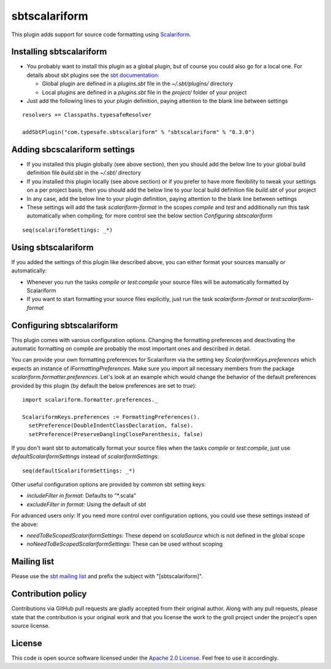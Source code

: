 sbtscalariform
==============

This plugin adds support for source code formatting using `Scalariform`_.


Installing sbtscalariform
-------------------------

- You probably want to install this plugin as a global plugin, but of course you could also go for a local one. For details about sbt plugins see the `sbt documentation`_:

  - Global plugin are defined in a *plugins.sbt* file in the *~/.sbt/plugins/* directory
  - Local plugins are defined in a *plugins.sbt* file in the *project/* folder of your project

- Just add the following lines to your plugin definition, paying attention to the blank line between settings

::
  
  resolvers += Classpaths.typesafeResolver
  
  addSbtPlugin("com.typesafe.sbtscalariform" % "sbtscalariform" % "0.3.0")


Adding sbcscalariform settings
------------------------------

- If you installed this plugin globally (see above section), then you should add the below line to your global build definition file *build.sbt* in the *~/.sbt/* directory

- If you installed this plugin locally (see above section) or if you prefer to have more flexibility to tweak your settings on a per project basis, then you should add the below line to your local build definition file *build.sbt* of your project

- In any case, add the below line to your plugin definition, paying attention to the blank line between settings

- These settings will add the task *scalariform-format* in the scopes *compile* and *test* and additionally run this task automatically when compiling; for more control see the below section *Configuring sbtscalariform*

::

  seq(scalariformSettings: _*)


Using sbtscalariform
--------------------

If you added the settings of this plugin like described above, you can either format your sources manually or automatically:

- Whenever you run the tasks *compile* or *test:compile* your source files will be automatically formatted by Scalariform

- If you want to start formatting your source files explicitly, just run the task *scalariform-format* or *test:scalariform-format*


Configuring sbtscalariform
--------------------------

This plugin comes with varoius configuration options. Changing the formatting preferences and deactivating the automatic formatting on compile are probably the most important ones and described in detail.

You can provide your own formatting preferences for Scalariform via the setting key *ScalariformKeys.preferences* which expects an instance of *IFormattingPreferences*. Make sure you import all necessary members from the package *scalariform.formatter.preferences*. Let's look at an example which would change the behavior of the default preferences provided by this plugin (by default the below preferences are set to *true*):

::

  import scalariform.formatter.preferences._

  ScalariformKeys.preferences := FormattingPreferences().
    setPreference(DoubleIndentClassDeclaration, false).
    setPreference(PreserveDanglingCloseParenthesis, false)

If you don't want sbt to automatically format your source files when the tasks *compile* or *test:compile*, just use *defaultScalariformSettings* instead of *scalariformSettings*:

::

  seq(defaultScalariformSettings: _*)

Other useful configuration options are provided by common sbt setting keys:

- *includeFilter in format*: Defaults to "*.scala"
- *excludeFilter in format*: Using the default of sbt 

For advanced users only: If you need more control over configuration options, you could use these settings instead of the above:

- *needToBeScopedScalariformSettings*: These depend on *scalaSource* which is not defined in the global scope
- *noNeedToBeScopedScalariformSettings*: These can be used without scoping


Mailing list
------------

Please use the `sbt mailing list`_ and prefix the subject with "[sbtscalariform]".


Contribution policy
-------------------

Contributions via GitHub pull requests are gladly accepted from their original author. Along with any pull requests, please state that the contribution is your original work and that you license the work to the groll project under the project's open source license.


License
-------

This code is open source software licensed under the `Apache 2.0 License`_. Feel free to use it accordingly.

.. _`Scalariform`: https://github.com/mdr/scalariform
.. _`sbt documentation`: https://github.com/harrah/xsbt/wiki/Plugins
.. _`sbt mailing list`: mailto:simple-build-tool@googlegroups.com
.. _`Apache 2.0 License`: http://www.apache.org/licenses/LICENSE-2.0.html
